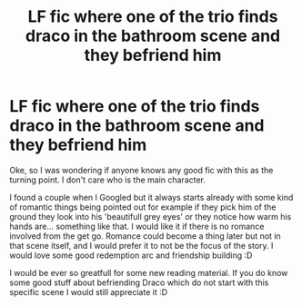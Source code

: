 #+TITLE: LF fic where one of the trio finds draco in the bathroom scene and they befriend him

* LF fic where one of the trio finds draco in the bathroom scene and they befriend him
:PROPERTIES:
:Author: Flemseltje
:Score: 4
:DateUnix: 1592575716.0
:DateShort: 2020-Jun-19
:FlairText: Request
:END:
Oke, so I was wondering if anyone knows any good fic with this as the turning point. I don't care who is the main character.

I found a couple when I Googled but it always starts already with some kind of romantic things being pointed out for example if they pick him of the ground they look into his 'beautifull grey eyes' or they notice how warm his hands are... something like that. I would like it if there is no romance involved from the get go. Romance could become a thing later but not in that scene itself, and I would prefer it to not be the focus of the story. I would love some good redemption arc and friendship building :D

I would be ever so greatfull for some new reading material. If you do know some good stuff about befriending Draco which do not start with this specific scene I would still appreciate it :D


